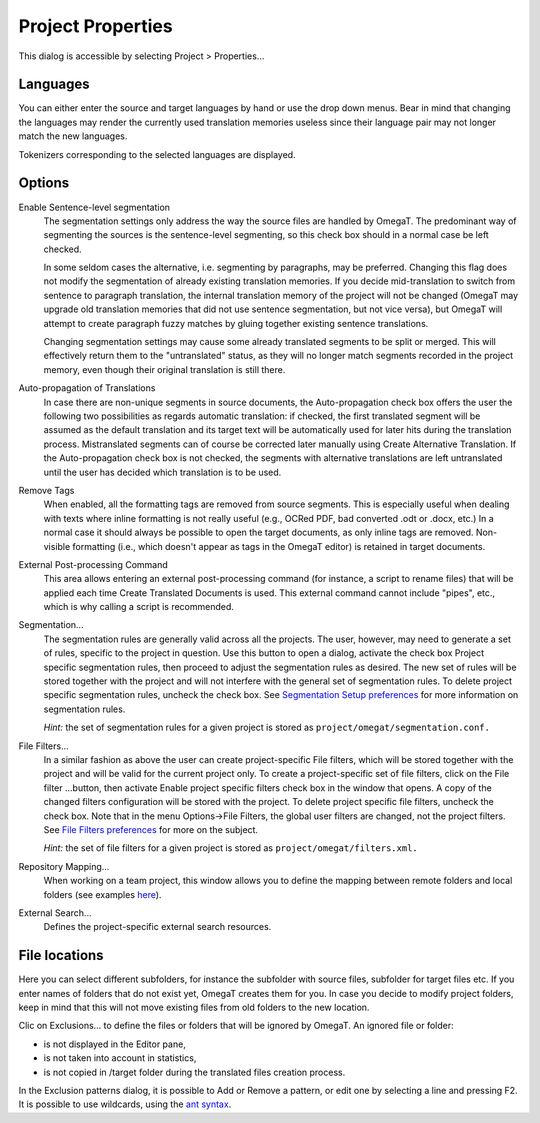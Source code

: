 Project Properties
==================

This dialog is accessible by selecting Project > Properties...

Languages
---------

You can either enter the source and target languages by hand or use the
drop down menus. Bear in mind that changing the languages may render the
currently used translation memories useless since their language pair
may not longer match the new languages.

Tokenizers corresponding to the selected languages are displayed.

Options
-------

Enable Sentence-level segmentation
    The segmentation settings only address the way the source files are
    handled by OmegaT. The predominant way of segmenting the sources is
    the sentence-level segmenting, so this check box should in a normal
    case be left checked.

    In some seldom cases the alternative, i.e. segmenting by paragraphs,
    may be preferred. Changing this flag does not modify the
    segmentation of already existing translation memories. If you decide
    mid-translation to switch from sentence to paragraph translation,
    the internal translation memory of the project will not be changed
    (OmegaT may upgrade old translation memories that did not use
    sentence segmentation, but not vice versa), but OmegaT will attempt
    to create paragraph fuzzy matches by gluing together existing
    sentence translations.

    Changing segmentation settings may cause some already translated
    segments to be split or merged. This will effectively return them to
    the "untranslated" status, as they will no longer match segments
    recorded in the project memory, even though their original
    translation is still there.

Auto-propagation of Translations
    In case there are non-unique segments in source documents, the
    Auto-propagation check box offers the user the following two
    possibilities as regards automatic translation: if checked, the
    first translated segment will be assumed as the default translation
    and its target text will be automatically used for later hits during
    the translation process. Mistranslated segments can of course be
    corrected later manually using Create Alternative Translation. If
    the Auto-propagation check box is not checked, the segments with
    alternative translations are left untranslated until the user has
    decided which translation is to be used.

Remove Tags
    When enabled, all the formatting tags are removed from source
    segments. This is especially useful when dealing with texts where
    inline formatting is not really useful (e.g., OCRed PDF, bad
    converted .odt or .docx, etc.) In a normal case it should always be
    possible to open the target documents, as only inline tags are
    removed. Non-visible formatting (i.e., which doesn't appear as tags
    in the OmegaT editor) is retained in target documents.

External Post-processing Command
    This area allows entering an external post-processing command (for
    instance, a script to rename files) that will be applied each time
    Create Translated Documents is used. This external command cannot
    include "pipes", etc., which is why calling a script is recommended.

Segmentation...
    The segmentation rules are generally valid across all the projects.
    The user, however, may need to generate a set of rules, specific to
    the project in question. Use this button to open a dialog, activate
    the check box Project specific segmentation rules, then proceed to
    adjust the segmentation rules as desired. The new set of rules will
    be stored together with the project and will not interfere with the
    general set of segmentation rules. To delete project specific
    segmentation rules, uncheck the check box. See `Segmentation Setup
    preferences <#dialogs.preferences.segmentationsetup>`__ for more
    information on segmentation rules.

    *Hint:* the set of segmentation rules for a given project is stored
    as ``project/omegat/segmentation.conf.``

File Filters...
    In a similar fashion as above the user can create project-specific
    File filters, which will be stored together with the project and
    will be valid for the current project only. To create a
    project-specific set of file filters, click on the File filter
    ...button, then activate Enable project specific filters check box
    in the window that opens. A copy of the changed filters
    configuration will be stored with the project. To delete project
    specific file filters, uncheck the check box. Note that in the menu
    Options->File Filters, the global user filters are changed, not the
    project filters. See `File Filters
    preferences <#dialogs.preferences.filefilters>`__ for more on the
    subject.

    *Hint:* the set of file filters for a given project is stored as
    ``project/omegat/filters.xml.``

Repository Mapping...
    When working on a team project, this window allows you to define the
    mapping between remote folders and local folders (see examples
    `here <#howto.setupteamproject.mappingparameters>`__).

External Search...
    Defines the project-specific external search resources.

File locations
--------------

Here you can select different subfolders, for instance the subfolder
with source files, subfolder for target files etc. If you enter names of
folders that do not exist yet, OmegaT creates them for you. In case you
decide to modify project folders, keep in mind that this will not move
existing files from old folders to the new location.

Clic on Exclusions... to define the files or folders that will be
ignored by OmegaT. An ignored file or folder:

-  is not displayed in the Editor pane,

-  is not taken into account in statistics,

-  is not copied in /target folder during the translated files creation
   process.

In the Exclusion patterns dialog, it is possible to Add or Remove a
pattern, or edit one by selecting a line and pressing F2. It is possible
to use wildcards, using the `ant
syntax <https://ant.apache.org/manual/dirtasks.html#patterns>`__.
